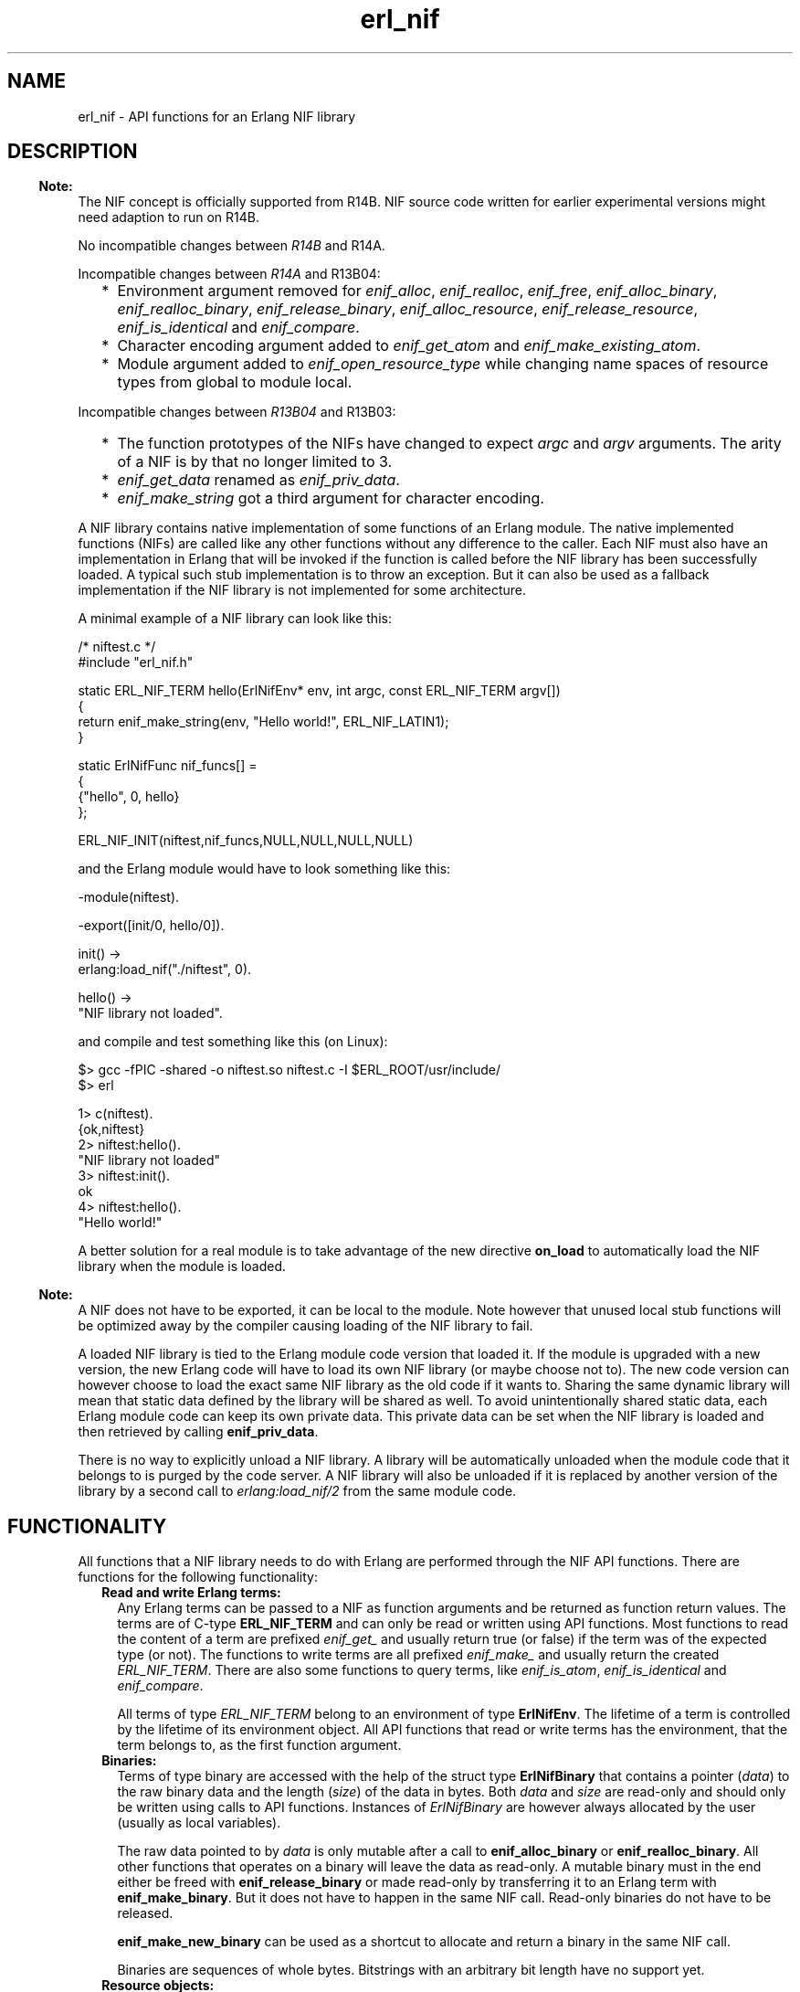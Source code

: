 .TH erl_nif 3 "erts 5.8.5" "Ericsson AB" "C Library Functions"
.SH NAME
erl_nif \- API functions for an Erlang NIF library
.SH DESCRIPTION
.LP

.RS -4
.B
Note:
.RE
The NIF concept is officially supported from R14B\&. NIF source code written for earlier experimental versions might need adaption to run on R14B\&.
.LP
No incompatible changes between \fIR14B\fR\& and R14A\&.
.LP
Incompatible changes between \fIR14A\fR\& and R13B04:
.RS 2
.TP 2
*
Environment argument removed for \fIenif_alloc\fR\&, \fIenif_realloc\fR\&, \fIenif_free\fR\&, \fIenif_alloc_binary\fR\&, \fIenif_realloc_binary\fR\&, \fIenif_release_binary\fR\&, \fIenif_alloc_resource\fR\&, \fIenif_release_resource\fR\&, \fIenif_is_identical\fR\& and \fIenif_compare\fR\&\&.
.LP
.TP 2
*
Character encoding argument added to \fIenif_get_atom\fR\& and \fIenif_make_existing_atom\fR\&\&.
.LP
.TP 2
*
Module argument added to \fIenif_open_resource_type\fR\& while changing name spaces of resource types from global to module local\&.
.LP
.RE

.LP
Incompatible changes between \fIR13B04\fR\& and R13B03:
.RS 2
.TP 2
*
The function prototypes of the NIFs have changed to expect \fIargc\fR\& and \fIargv\fR\& arguments\&. The arity of a NIF is by that no longer limited to 3\&.
.LP
.TP 2
*
\fIenif_get_data\fR\& renamed as \fIenif_priv_data\fR\&\&.
.LP
.TP 2
*
\fIenif_make_string\fR\& got a third argument for character encoding\&.
.LP
.RE


.LP
A NIF library contains native implementation of some functions of an Erlang module\&. The native implemented functions (NIFs) are called like any other functions without any difference to the caller\&. Each NIF must also have an implementation in Erlang that will be invoked if the function is called before the NIF library has been successfully loaded\&. A typical such stub implementation is to throw an exception\&. But it can also be used as a fallback implementation if the NIF library is not implemented for some architecture\&.
.LP
A minimal example of a NIF library can look like this:
.LP

.LP
.nf

/* niftest.c */
#include "erl_nif.h"

static ERL_NIF_TERM hello(ErlNifEnv* env, int argc, const ERL_NIF_TERM argv[])
{
    return enif_make_string(env, "Hello world!", ERL_NIF_LATIN1);
}

static ErlNifFunc nif_funcs[] =
{
    {"hello", 0, hello}
};

ERL_NIF_INIT(niftest,nif_funcs,NULL,NULL,NULL,NULL)

.fi
.LP
and the Erlang module would have to look something like this:
.LP

.LP
.nf

-module(niftest).

-export([init/0, hello/0]).

init() ->
      erlang:load_nif("./niftest", 0).

hello() ->
      "NIF library not loaded".

.fi
.LP
and compile and test something like this (on Linux):
.LP

.LP
.nf

$> gcc -fPIC -shared -o niftest.so niftest.c -I $ERL_ROOT/usr/include/
$> erl

1> c(niftest).
{ok,niftest}
2> niftest:hello().
"NIF library not loaded"
3> niftest:init().
ok
4> niftest:hello().
"Hello world!"

.fi
.LP
A better solution for a real module is to take advantage of the new directive \fBon_load\fR\& to automatically load the NIF library when the module is loaded\&.
.LP

.RS -4
.B
Note:
.RE
A NIF does not have to be exported, it can be local to the module\&. Note however that unused local stub functions will be optimized away by the compiler causing loading of the NIF library to fail\&.

.LP
A loaded NIF library is tied to the Erlang module code version that loaded it\&. If the module is upgraded with a new version, the new Erlang code will have to load its own NIF library (or maybe choose not to)\&. The new code version can however choose to load the exact same NIF library as the old code if it wants to\&. Sharing the same dynamic library will mean that static data defined by the library will be shared as well\&. To avoid unintentionally shared static data, each Erlang module code can keep its own private data\&. This private data can be set when the NIF library is loaded and then retrieved by calling \fBenif_priv_data\fR\&\&.
.LP
There is no way to explicitly unload a NIF library\&. A library will be automatically unloaded when the module code that it belongs to is purged by the code server\&. A NIF library will also be unloaded if it is replaced by another version of the library by a second call to \fIerlang:load_nif/2\fR\& from the same module code\&.
.SH "FUNCTIONALITY"

.LP
All functions that a NIF library needs to do with Erlang are performed through the NIF API functions\&. There are functions for the following functionality:
.RS 2
.TP 2
.B
Read and write Erlang terms:
Any Erlang terms can be passed to a NIF as function arguments and be returned as function return values\&. The terms are of C-type \fBERL_NIF_TERM\fR\& and can only be read or written using API functions\&. Most functions to read the content of a term are prefixed \fIenif_get_\fR\& and usually return true (or false) if the term was of the expected type (or not)\&. The functions to write terms are all prefixed \fIenif_make_\fR\& and usually return the created \fIERL_NIF_TERM\fR\&\&. There are also some functions to query terms, like \fIenif_is_atom\fR\&, \fIenif_is_identical\fR\& and \fIenif_compare\fR\&\&.
.RS 2
.LP
All terms of type \fIERL_NIF_TERM\fR\& belong to an environment of type \fBErlNifEnv\fR\&\&. The lifetime of a term is controlled by the lifetime of its environment object\&. All API functions that read or write terms has the environment, that the term belongs to, as the first function argument\&.
.RE
.TP 2
.B
Binaries:
Terms of type binary are accessed with the help of the struct type \fBErlNifBinary\fR\& that contains a pointer (\fIdata\fR\&) to the raw binary data and the length (\fIsize\fR\&) of the data in bytes\&. Both \fIdata\fR\& and \fIsize\fR\& are read-only and should only be written using calls to API functions\&. Instances of \fIErlNifBinary\fR\& are however always allocated by the user (usually as local variables)\&.
.RS 2
.LP
The raw data pointed to by \fIdata\fR\& is only mutable after a call to \fBenif_alloc_binary\fR\& or \fBenif_realloc_binary\fR\&\&. All other functions that operates on a binary will leave the data as read-only\&. A mutable binary must in the end either be freed with \fBenif_release_binary\fR\& or made read-only by transferring it to an Erlang term with \fBenif_make_binary\fR\&\&. But it does not have to happen in the same NIF call\&. Read-only binaries do not have to be released\&.
.RE
.RS 2
.LP
\fBenif_make_new_binary\fR\& can be used as a shortcut to allocate and return a binary in the same NIF call\&.
.RE
.RS 2
.LP
Binaries are sequences of whole bytes\&. Bitstrings with an arbitrary bit length have no support yet\&.
.RE
.TP 2
.B
Resource objects:
The use of resource objects is a way to return pointers to native data structures from a NIF in a safe way\&. A resource object is just a block of memory allocated with \fBenif_alloc_resource\fR\&\&. A handle ("safe pointer") to this memory block can then be returned to Erlang by the use of \fBenif_make_resource\fR\&\&. The term returned by \fIenif_make_resource\fR\& is totally opaque in nature\&. It can be stored and passed between processes on the same node, but the only real end usage is to pass it back as an argument to a NIF\&. The NIF can then call \fBenif_get_resource\fR\& and get back a pointer to the memory block that is guaranteed to still be valid\&. A resource object will not be deallocated until the last handle term has been garbage collected by the VM and the resource has been released with \fBenif_release_resource\fR\& (not necessarily in that order)\&.
.RS 2
.LP
All resource objects are created as instances of some \fIresource type\fR\&\&. This makes resources from different modules to be distinguishable\&. A resource type is created by calling \fBenif_open_resource_type\fR\& when a library is loaded\&. Objects of that resource type can then later be allocated and \fIenif_get_resource\fR\& verifies that the resource is of the expected type\&. A resource type can have a user supplied destructor function that is automatically called when resources of that type are released (by either the garbage collector or \fIenif_release_resource\fR\&)\&. Resource types are uniquely identified by a supplied name string and the name of the implementing module\&.
.RE
.RS 2
.LP
Here is a template example of how to create and return a resource object\&.
.RE
.RS 2
.LP

.RE
.LP
.nf

    ERL_NIF_TERM term;
    MyStruct* obj = enif_alloc_resource(my_resource_type, sizeof(MyStruct));

    /* initialize struct ... */

    term = enif_make_resource(env, obj);

    if (keep_a_reference_of_our_own) {
        /* store 'obj' in static variable, private data or other resource object */
    }
    else {
        enif_release_resource(obj);
        /* resource now only owned by "Erlang" */
    }
    return term;
    
.fi
.RS 2
.LP
Note that once \fIenif_make_resource\fR\& creates the term to return to Erlang, the code can choose to either keep its own native pointer to the allocated struct and release it later, or release it immediately and rely solely on the garbage collector to eventually deallocate the resource object when it collects the term\&.
.RE
.RS 2
.LP
Another usage of resource objects is to create binary terms with user defined memory management\&. \fBenif_make_resource_binary\fR\& will create a binary term that is connected to a resource object\&. The destructor of the resource will be called when the binary is garbage collected, at which time the binary data can be released\&. An example of this can be a binary term consisting of data from a \fImmap\fR\&\&'ed file\&. The destructor can then do \fImunmap\fR\& to release the memory region\&.
.RE
.RS 2
.LP
Resource types support upgrade in runtime by allowing a loaded NIF library to takeover an already existing resource type and thereby "inherit" all existing objects of that type\&. The destructor of the new library will thereafter be called for the inherited objects and the library with the old destructor function can be safely unloaded\&. Existing resource objects, of a module that is upgraded, must either be deleted or taken over by the new NIF library\&. The unloading of a library will be postponed as long as there exist resource objects with a destructor function in the library\&.
.RE
.TP 2
.B
Threads and concurrency:
A NIF is thread-safe without any explicit synchronization as long as it acts as a pure function and only reads the supplied arguments\&. As soon as you write towards a shared state either through static variables or \fBenif_priv_data\fR\& you need to supply your own explicit synchronization\&. This includes terms in process independent environments that are shared between threads\&. Resource objects will also require synchronization if you treat them as mutable\&.
.RS 2
.LP
The library initialization callbacks \fIload\fR\&, \fIreload\fR\& and \fIupgrade\fR\& are all thread-safe even for shared state data\&.
.RE
.RS 2
.LP
Avoid doing lengthy work in NIF calls as that may degrade the responsiveness of the VM\&. NIFs are called directly by the same scheduler thread that executed the calling Erlang code\&. The calling scheduler will thus be blocked from doing any other work until the NIF returns\&.
.RE
.RE
.SH "INITIALIZATION"

.RS 2
.TP 2
.B
ERL_NIF_INIT(MODULE, ErlNifFunc funcs[], load, reload, upgrade, unload):
This is the magic macro to initialize a NIF library\&. It should be evaluated in global file scope\&.
.RS 2
.LP
\fIMODULE\fR\& is the name of the Erlang module as an identifier without string quotations\&. It will be stringified by the macro\&.
.RE
.RS 2
.LP
\fIfuncs\fR\& is a static array of function descriptors for all the implemented NIFs in this library\&.
.RE
.RS 2
.LP
\fIload\fR\&, \fIreload\fR\&, \fIupgrade\fR\& and \fIunload\fR\& are pointers to functions\&. One of \fIload\fR\&, \fIreload\fR\& or \fIupgrade\fR\& will be called to initialize the library\&. \fIunload\fR\& is called to release the library\&. They are all described individually below\&.
.RE
.TP 2
.B
int (*load)(ErlNifEnv* env, void** priv_data, ERL_NIF_TERM load_info):
\fIload\fR\& is called when the NIF library is loaded and there is no previously loaded library for this module\&.
.RS 2
.LP
\fI*priv_data\fR\& can be set to point to some private data that the library needs in order to keep a state between NIF calls\&. \fIenif_priv_data\fR\& will return this pointer\&. \fI*priv_data\fR\& will be initialized to NULL when \fIload\fR\& is called\&.
.RE
.RS 2
.LP
\fIload_info\fR\& is the second argument to \fBerlang:load_nif/2\fR\&\&.
.RE
.RS 2
.LP
The library will fail to load if \fIload\fR\& returns anything other than 0\&. \fIload\fR\& can be NULL in case no initialization is needed\&.
.RE
.TP 2
.B
int (*reload)(ErlNifEnv* env, void** priv_data, ERL_NIF_TERM load_info):
\fIreload\fR\& is called when the NIF library is loaded and there is already a previously loaded library for this module code\&.
.RS 2
.LP
Works the same as \fIload\fR\&\&. The only difference is that \fI*priv_data\fR\& already contains the value set by the previous call to \fIload\fR\& or \fIreload\fR\&\&.
.RE
.RS 2
.LP
The library will fail to load if \fIreload\fR\& returns anything other than 0 or if \fIreload\fR\& is NULL\&.
.RE
.TP 2
.B
int (*upgrade)(ErlNifEnv* env, void** priv_data, void** old_priv_data, ERL_NIF_TERM load_info):
\fIupgrade\fR\& is called when the NIF library is loaded and there is no previously loaded library for this module code, BUT there is old code of this module with a loaded NIF library\&.
.RS 2
.LP
Works the same as \fIload\fR\&\&. The only difference is that \fI*old_priv_data\fR\& already contains the value set by the last call to \fIload\fR\& or \fIreload\fR\& for the old module code\&. \fI*priv_data\fR\& will be initialized to NULL when \fIupgrade\fR\& is called\&. It is allowed to write to both *priv_data and *old_priv_data\&.
.RE
.RS 2
.LP
The library will fail to load if \fIupgrade\fR\& returns anything other than 0 or if \fIupgrade\fR\& is NULL\&.
.RE
.TP 2
.B
void (*unload)(ErlNifEnv* env, void* priv_data):
\fIunload\fR\& is called when the module code that the NIF library belongs to is purged as old\&. New code of the same module may or may not exist\&. Note that \fIunload\fR\& is not called for a replaced library as a consequence of \fIreload\fR\&\&.
.RE
.SH "DATA TYPES"

.RS 2
.TP 2
.B
ERL_NIF_TERM:
Variables of type \fIERL_NIF_TERM\fR\& can refer to any Erlang term\&. This is an opaque type and values of it can only by used either as arguments to API functions or as return values from NIFs\&. All \fIERL_NIF_TERM\fR\&\&'s belong to an environment (\fBErlNifEnv\fR\&)\&. A term can not be destructed individually, it is valid until its environment is destructed\&.
.TP 2
.B
ErlNifEnv:
\fIErlNifEnv\fR\& represents an environment that can host Erlang terms\&. All terms in an environment are valid as long as the environment is valid\&. \fIErlNifEnv\fR\& is an opaque type and pointers to it can only be passed on to API functions\&. There are two types of environments; process bound and process independent\&.
.RS 2
.LP
A \fIprocess bound environment\fR\& is passed as the first argument to all NIFs\&. All function arguments passed to a NIF will belong to that environment\&. The return value from a NIF must also be a term belonging to the same environment\&. In addition a process bound environment contains transient information about the calling Erlang process\&. The environment is only valid in the thread where it was supplied as argument until the NIF returns\&. It is thus useless and dangerous to store pointers to process bound environments between NIF calls\&.
.RE
.RS 2
.LP
A \fIprocess independent environment\fR\& is created by calling \fBenif_alloc_env\fR\&\&. It can be used to store terms between NIF calls and to send terms with \fBenif_send\fR\&\&. A process independent environment with all its terms is valid until you explicitly invalidates it with \fBenif_free_env\fR\& or \fIenif_send\fR\&\&.
.RE
.RS 2
.LP
All elements of a list/tuple must belong to the same environment as the list/tuple itself\&. Terms can be copied between environments with \fBenif_make_copy\fR\&\&.
.RE
.TP 2
.B
ErlNifFunc:

.LP
.nf

typedef struct {
    const char* \fIname\fR\&;
    unsigned \fIarity\fR\&;
    ERL_NIF_TERM (*\fIfptr\fR\&)(ErlNifEnv* env, int argc, const ERL_NIF_TERM argv[]);
} ErlNifFunc;

.fi
.RS 2
.LP
Describes a NIF by its name, arity and implementation\&. \fIfptr\fR\& is a pointer to the function that implements the NIF\&. The argument \fIargv\fR\& of a NIF will contain the function arguments passed to the NIF and \fIargc\fR\& is the length of the array, i\&.e\&. the function arity\&. \fIargv[N-1]\fR\& will thus denote the Nth argument to the NIF\&. Note that the \fIargc\fR\& argument allows for the same C function to implement several Erlang functions with different arity (but same name probably)\&.
.RE
.TP 2
.B
ErlNifBinary:

.LP
.nf

typedef struct {
    unsigned \fIsize\fR\&;
    unsigned char* \fIdata\fR\&;
} ErlNifBinary;

.fi
.RS 2
.LP
\fIErlNifBinary\fR\& contains transient information about an inspected binary term\&. \fIdata\fR\& is a pointer to a buffer of \fIsize\fR\& bytes with the raw content of the binary\&.
.RE
.RS 2
.LP
Note that \fIErlNifBinary\fR\& is a semi-opaque type and you are only allowed to read fields \fIsize\fR\& and \fIdata\fR\&\&.
.RE
.TP 2
.B
ErlNifPid:
\fIErlNifPid\fR\& is a process identifier (pid)\&. In contrast to pid terms (instances of \fIERL_NIF_TERM\fR\&), \fIErlNifPid\fR\&\&'s are self contained and not bound to any \fBenvironment\fR\&\&. \fIErlNifPid\fR\& is an opaque type\&.
.TP 2
.B
ErlNifResourceType:
Each instance of \fIErlNifResourceType\fR\& represent a class of memory managed resource objects that can be garbage collected\&. Each resource type has a unique name and a destructor function that is called when objects of its type are released\&.
.TP 2
.B
ErlNifResourceDtor:

.LP
.nf

typedef void ErlNifResourceDtor(ErlNifEnv* env, void* obj);

.fi
.RS 2
.LP
The function prototype of a resource destructor function\&. A destructor function is not allowed to call any term-making functions\&.
.RE
.TP 2
.B
ErlNifCharEncoding:

.LP
.nf

typedef enum {
    ERL_NIF_LATIN1
}ErlNifCharEncoding;

.fi
.RS 2
.LP
The character encoding used in strings and atoms\&. The only supported encoding is currently \fIERL_NIF_LATIN1\fR\& for iso-latin-1 (8-bit ascii)\&.
.RE
.TP 2
.B
ErlNifSysInfo:
Used by \fBenif_system_info\fR\& to return information about the runtime system\&. Contains currently the exact same content as \fBErlDrvSysInfo\fR\&\&.
.TP 2
.B
ErlNifSInt64:
A native signed 64-bit integer type\&.
.TP 2
.B
ErlNifUInt64:
A native unsigned 64-bit integer type\&.
.RE
.SH EXPORTS
.LP
.B
void*enif_alloc(size_t size)
.br
.RS
.LP
Allocate memory of \fIsize\fR\& bytes\&. Return NULL if allocation failed\&.
.RE
.LP
.B
intenif_alloc_binary(size_t size, ErlNifBinary* bin)
.br
.RS
.LP
Allocate a new binary of size \fIsize\fR\& bytes\&. Initialize the structure pointed to by \fIbin\fR\& to refer to the allocated binary\&. The binary must either be released by \fBenif_release_binary\fR\& or ownership transferred to an Erlang term with \fBenif_make_binary\fR\&\&. An allocated (and owned) \fIErlNifBinary\fR\& can be kept between NIF calls\&.
.LP
Return true on success or false if allocation failed\&.
.RE
.LP
.B
ErlNifEnv*enif_alloc_env()
.br
.RS
.LP
Allocate a new process independent environment\&. The environment can be used to hold terms that is not bound to any process\&. Such terms can later be copied to a process environment with \fBenif_make_copy\fR\& or be sent to a process as a message with \fBenif_send\fR\&\&.
.LP
Return pointer to the new environment\&.
.RE
.LP
.B
void*enif_alloc_resource(ErlNifResourceType* type, unsigned size)
.br
.RS
.LP
Allocate a memory managed resource object of type \fItype\fR\& and size \fIsize\fR\& bytes\&.
.RE
.LP
.B
voidenif_clear_env(ErlNifEnv* env)
.br
.RS
.LP
Free all terms in an environment and clear it for reuse\&. The environment must have been allocated with \fBenif_alloc_env\fR\&\&.
.RE
.LP
.B
intenif_compare(ERL_NIF_TERM lhs, ERL_NIF_TERM rhs)
.br
.RS
.LP
Return an integer less than, equal to, or greater than zero if \fIlhs\fR\& is found, respectively, to be less than, equal, or greater than \fIrhs\fR\&\&. Corresponds to the Erlang operators \fI==\fR\&, \fI/=\fR\&, \fI=<\fR\&, \fI<\fR\&, \fI>=\fR\& and \fI>\fR\& (but \fInot\fR\& \fI=:=\fR\& or \fI=/=\fR\&)\&.
.RE
.LP
.B
voidenif_cond_broadcast(ErlNifCond *cnd)
.br
.RS
.LP
Same as \fBerl_drv_cond_broadcast\fR\&\&.
.RE
.LP
.B
ErlNifCond*enif_cond_create(char *name)
.br
.RS
.LP
Same as \fBerl_drv_cond_create\fR\&\&.
.RE
.LP
.B
voidenif_cond_destroy(ErlNifCond *cnd)
.br
.RS
.LP
Same as \fBerl_drv_cond_destroy\fR\&\&.
.RE
.LP
.B
voidenif_cond_signal(ErlNifCond *cnd)
.br
.RS
.LP
Same as \fBerl_drv_cond_signal\fR\&\&.
.RE
.LP
.B
voidenif_cond_wait(ErlNifCond *cnd, ErlNifMutex *mtx)
.br
.RS
.LP
Same as \fBerl_drv_cond_wait\fR\&\&.
.RE
.LP
.B
intenif_equal_tids(ErlNifTid tid1, ErlNifTid tid2)
.br
.RS
.LP
Same as \fBerl_drv_equal_tids\fR\&\&.
.RE
.LP
.B
voidenif_free(void* ptr)
.br
.RS
.LP
Free memory allocated by \fIenif_alloc\fR\&\&.
.RE
.LP
.B
voidenif_free_env(ErlNifEnv* env)
.br
.RS
.LP
Free an environment allocated with \fBenif_alloc_env\fR\&\&. All terms created in the environment will be freed as well\&.
.RE
.LP
.B
intenif_get_atom(ErlNifEnv* env, ERL_NIF_TERM term, char* buf, unsigned size, ErlNifCharEncoding encode)
.br
.RS
.LP
Write a null-terminated string, in the buffer pointed to by \fIbuf\fR\& of size \fIsize\fR\&, consisting of the string representation of the atom \fIterm\fR\& with encoding \fBencode\fR\&\&. Return the number of bytes written (including terminating null character) or 0 if \fIterm\fR\& is not an atom with maximum length of \fIsize-1\fR\&\&.
.RE
.LP
.B
intenif_get_atom_length(ErlNifEnv* env, ERL_NIF_TERM term, unsigned* len, ErlNifCharEncoding encode)
.br
.RS
.LP
Set \fI*len\fR\& to the length (number of bytes excluding terminating null character) of the atom \fIterm\fR\& with encoding \fIencode\fR\&\&. Return true on success or false if \fIterm\fR\& is not an atom\&.
.RE
.LP
.B
intenif_get_double(ErlNifEnv* env, ERL_NIF_TERM term, double* dp)
.br
.RS
.LP
Set \fI*dp\fR\& to the floating point value of \fIterm\fR\&\&. Return true on success or false if \fIterm\fR\& is not a float\&.
.RE
.LP
.B
intenif_get_int(ErlNifEnv* env, ERL_NIF_TERM term, int* ip)
.br
.RS
.LP
Set \fI*ip\fR\& to the integer value of \fIterm\fR\&\&. Return true on success or false if \fIterm\fR\& is not an integer or is outside the bounds of type \fIint\fR\&\&.
.RE
.LP
.B
intenif_get_int64(ErlNifEnv* env, ERL_NIF_TERM term, ErlNifSInt64* ip)
.br
.RS
.LP
Set \fI*ip\fR\& to the integer value of \fIterm\fR\&\&. Return true on success or false if \fIterm\fR\& is not an integer or is outside the bounds of a signed 64-bit integer\&.
.RE
.LP
.B
intenif_get_local_pid(ErlNifEnv* env, ERL_NIF_TERM term, ErlNifPid* pid)
.br
.RS
.LP
If \fIterm\fR\& is the pid of a node local process, initialize the pid variable \fI*pid\fR\& from it and return true\&. Otherwise return false\&. No check if the process is alive is done\&.
.RE
.LP
.B
intenif_get_list_cell(ErlNifEnv* env, ERL_NIF_TERM list, ERL_NIF_TERM* head, ERL_NIF_TERM* tail)
.br
.RS
.LP
Set \fI*head\fR\& and \fI*tail\fR\& from \fIlist\fR\& and return true, or return false if \fIlist\fR\& is not a non-empty list\&.
.RE
.LP
.B
intenif_get_list_length(ErlNifEnv* env, ERL_NIF_TERM term, unsigned* len)
.br
.RS
.LP
Set \fI*len\fR\& to the length of list \fIterm\fR\& and return true, or return false if \fIterm\fR\& is not a list\&.
.RE
.LP
.B
intenif_get_long(ErlNifEnv* env, ERL_NIF_TERM term, long int* ip)
.br
.RS
.LP
Set \fI*ip\fR\& to the long integer value of \fIterm\fR\& and return true, or return false if \fIterm\fR\& is not an integer or is outside the bounds of type \fIlong int\fR\&\&.
.RE
.LP
.B
intenif_get_resource(ErlNifEnv* env, ERL_NIF_TERM term, ErlNifResourceType* type, void** objp)
.br
.RS
.LP
Set \fI*objp\fR\& to point to the resource object referred to by \fIterm\fR\&\&.
.LP
Return true on success or false if \fIterm\fR\& is not a handle to a resource object of type \fItype\fR\&\&.
.RE
.LP
.B
intenif_get_string(ErlNifEnv* env, ERL_NIF_TERM list, char* buf, unsigned size, ErlNifCharEncoding encode)
.br
.RS
.LP
Write a null-terminated string, in the buffer pointed to by \fIbuf\fR\& with size \fIsize\fR\&, consisting of the characters in the string \fIlist\fR\&\&. The characters are written using encoding \fBencode\fR\&\&. Return the number of bytes written (including terminating null character), or \fI-size\fR\& if the string was truncated due to buffer space, or 0 if \fIlist\fR\& is not a string that can be encoded with \fIencode\fR\& or if \fIsize\fR\& was less than 1\&. The written string is always null-terminated unless buffer \fIsize\fR\& is less than 1\&.
.RE
.LP
.B
intenif_get_tuple(ErlNifEnv* env, ERL_NIF_TERM term, int* arity, const ERL_NIF_TERM** array)
.br
.RS
.LP
If \fIterm\fR\& is a tuple, set \fI*array\fR\& to point to an array containing the elements of the tuple and set \fI*arity\fR\& to the number of elements\&. Note that the array is read-only and \fI(*array)[N-1]\fR\& will be the Nth element of the tuple\&. \fI*array\fR\& is undefined if the arity of the tuple is zero\&.
.LP
Return true on success or false if \fIterm\fR\& is not a tuple\&.
.RE
.LP
.B
intenif_get_uint(ErlNifEnv* env, ERL_NIF_TERM term, unsigned int* ip)
.br
.RS
.LP
Set \fI*ip\fR\& to the unsigned integer value of \fIterm\fR\& and return true, or return false if \fIterm\fR\& is not an unsigned integer or is outside the bounds of type \fIunsigned int\fR\&\&.
.RE
.LP
.B
intenif_get_uint64(ErlNifEnv* env, ERL_NIF_TERM term, ErlNifUInt64* ip)
.br
.RS
.LP
Set \fI*ip\fR\& to the unsigned integer value of \fIterm\fR\& and return true, or return false if \fIterm\fR\& is not an unsigned integer or is outside the bounds of an unsigned 64-bit integer\&.
.RE
.LP
.B
intenif_get_ulong(ErlNifEnv* env, ERL_NIF_TERM term, unsigned long* ip)
.br
.RS
.LP
Set \fI*ip\fR\& to the unsigned long integer value of \fIterm\fR\& and return true, or return false if \fIterm\fR\& is not an unsigned integer or is outside the bounds of type \fIunsigned long\fR\&\&.
.RE
.LP
.B
intenif_inspect_binary(ErlNifEnv* env, ERL_NIF_TERM bin_term, ErlNifBinary* bin)
.br
.RS
.LP
Initialize the structure pointed to by \fIbin\fR\& with information about the binary term \fIbin_term\fR\&\&. Return true on success or false if \fIbin_term\fR\& is not a binary\&.
.RE
.LP
.B
intenif_inspect_iolist_as_binary(ErlNifEnv* env, ERL_NIF_TERM term, ErlNifBinary* bin) 
.br
.RS
.LP
Initialize the structure pointed to by \fIbin\fR\& with one continuous buffer with the same byte content as \fIiolist\fR\&\&. As with inspect_binary, the data pointed to by \fIbin\fR\& is transient and does not need to be released\&. Return true on success or false if \fIiolist\fR\& is not an iolist\&.
.RE
.LP
.B
intenif_is_atom(ErlNifEnv* env, ERL_NIF_TERM term)
.br
.RS
.LP
Return true if \fIterm\fR\& is an atom\&.
.RE
.LP
.B
intenif_is_binary(ErlNifEnv* env, ERL_NIF_TERM term)
.br
.RS
.LP
Return true if \fIterm\fR\& is a binary
.RE
.LP
.B
intenif_is_empty_list(ErlNifEnv* env, ERL_NIF_TERM term)
.br
.RS
.LP
Return true if \fIterm\fR\& is an empty list\&.
.RE
.LP
.B
intenif_is_exception(ErlNifEnv* env, ERL_NIF_TERM term)
.br
.RS
.LP
Return true if \fIterm\fR\& is an exception\&.
.RE
.LP
.B
intenif_is_fun(ErlNifEnv* env, ERL_NIF_TERM term)
.br
.RS
.LP
Return true if \fIterm\fR\& is a fun\&.
.RE
.LP
.B
intenif_is_identical(ERL_NIF_TERM lhs, ERL_NIF_TERM rhs)
.br
.RS
.LP
Return true if the two terms are identical\&. Corresponds to the Erlang operators \fI=:=\fR\& and \fI=/=\fR\&\&.
.RE
.LP
.B
intenif_is_pid(ErlNifEnv* env, ERL_NIF_TERM term)
.br
.RS
.LP
Return true if \fIterm\fR\& is a pid\&.
.RE
.LP
.B
intenif_is_port(ErlNifEnv* env, ERL_NIF_TERM term)
.br
.RS
.LP
Return true if \fIterm\fR\& is a port\&.
.RE
.LP
.B
intenif_is_ref(ErlNifEnv* env, ERL_NIF_TERM term)
.br
.RS
.LP
Return true if \fIterm\fR\& is a reference\&.
.RE
.LP
.B
intenif_is_tuple(ErlNifEnv* env, ERL_NIF_TERM term)
.br
.RS
.LP
Return true if \fIterm\fR\& is a tuple\&.
.RE
.LP
.B
intenif_is_list(ErlNifEnv* env, ERL_NIF_TERM term)
.br
.RS
.LP
Return true if \fIterm\fR\& is a list\&.
.RE
.LP
.B
intenif_keep_resource(void* obj)
.br
.RS
.LP
Add a reference to resource object \fIobj\fR\& obtained from \fBenif_alloc_resource\fR\&\&. Each call to \fIenif_keep_resource\fR\& for an object must be balanced by a call to \fBenif_release_resource\fR\& before the object will be destructed\&.
.RE
.LP
.B
ERL_NIF_TERMenif_make_atom(ErlNifEnv* env, const char* name)
.br
.RS
.LP
Create an atom term from the null-terminated C-string \fIname\fR\& with iso-latin-1 encoding\&.
.RE
.LP
.B
ERL_NIF_TERMenif_make_atom_len(ErlNifEnv* env, const char* name, size_t len)
.br
.RS
.LP
Create an atom term from the string \fIname\fR\& with length \fIlen\fR\&\&. Null-characters are treated as any other characters\&.
.RE
.LP
.B
ERL_NIF_TERMenif_make_badarg(ErlNifEnv* env)
.br
.RS
.LP
Make a badarg exception to be returned from a NIF, and set an associated exception reason in \fIenv\fR\&\&. If \fIenif_make_badarg\fR\& is called, the term it returns \fImust\fR\& be returned from the function that called it\&. No other return value is allowed\&. Also, the term returned from \fIenif_make_badarg\fR\& may be passed only to \fBenif_is_exception\fR\& and not to any other NIF API function\&.
.RE
.LP
.B
ERL_NIF_TERMenif_make_binary(ErlNifEnv* env, ErlNifBinary* bin)
.br
.RS
.LP
Make a binary term from \fIbin\fR\&\&. Any ownership of the binary data will be transferred to the created term and \fIbin\fR\& should be considered read-only for the rest of the NIF call and then as released\&.
.RE
.LP
.B
ERL_NIF_TERMenif_make_copy(ErlNifEnv* dst_env, ERL_NIF_TERM src_term)
.br
.RS
.LP
Make a copy of term \fIsrc_term\fR\&\&. The copy will be created in environment \fIdst_env\fR\&\&. The source term may be located in any environment\&.
.RE
.LP
.B
ERL_NIF_TERMenif_make_double(ErlNifEnv* env, double d)
.br
.RS
.LP
Create a floating-point term from a \fIdouble\fR\&\&.
.RE
.LP
.B
intenif_make_existing_atom(ErlNifEnv* env, const char* name, ERL_NIF_TERM* atom, ErlNifCharEncoding encode)
.br
.RS
.LP
Try to create the term of an already existing atom from the null-terminated C-string \fIname\fR\& with encoding \fBencode\fR\&\&. If the atom already exists store the term in \fI*atom\fR\& and return true, otherwise return false\&.
.RE
.LP
.B
intenif_make_existing_atom_len(ErlNifEnv* env, const char* name, size_t len, ERL_NIF_TERM* atom, ErlNifCharEncoding encoding)
.br
.RS
.LP
Try to create the term of an already existing atom from the string \fIname\fR\& with length \fIlen\fR\& and encoding \fBencode\fR\&\&. Null-characters are treated as any other characters\&. If the atom already exists store the term in \fI*atom\fR\& and return true, otherwise return false\&.
.RE
.LP
.B
ERL_NIF_TERMenif_make_int(ErlNifEnv* env, int i)
.br
.RS
.LP
Create an integer term\&.
.RE
.LP
.B
ERL_NIF_TERMenif_make_int64(ErlNifEnv* env, ErlNifSInt64 i)
.br
.RS
.LP
Create an integer term from a signed 64-bit integer\&.
.RE
.LP
.B
ERL_NIF_TERMenif_make_list(ErlNifEnv* env, unsigned cnt, \&.\&.\&.)
.br
.RS
.LP
Create an ordinary list term of length \fIcnt\fR\&\&. Expects \fIcnt\fR\& number of arguments (after \fIcnt\fR\&) of type ERL_NIF_TERM as the elements of the list\&. An empty list is returned if \fIcnt\fR\& is 0\&.
.RE
.LP
.B
ERL_NIF_TERMenif_make_list1(ErlNifEnv* env, ERL_NIF_TERM e1)
.br
.B
ERL_NIF_TERMenif_make_list2(ErlNifEnv* env, ERL_NIF_TERM e1, ERL_NIF_TERM e2)
.br
.B
ERL_NIF_TERMenif_make_list3(ErlNifEnv* env, ERL_NIF_TERM e1, ERL_NIF_TERM e2, ERL_NIF_TERM e3)
.br
.B
ERL_NIF_TERMenif_make_list4(ErlNifEnv* env, ERL_NIF_TERM e1, \&.\&.\&., ERL_NIF_TERM e4)
.br
.B
ERL_NIF_TERMenif_make_list5(ErlNifEnv* env, ERL_NIF_TERM e1, \&.\&.\&., ERL_NIF_TERM e5)
.br
.B
ERL_NIF_TERMenif_make_list6(ErlNifEnv* env, ERL_NIF_TERM e1, \&.\&.\&., ERL_NIF_TERM e6)
.br
.B
ERL_NIF_TERMenif_make_list7(ErlNifEnv* env, ERL_NIF_TERM e1, \&.\&.\&., ERL_NIF_TERM e7)
.br
.B
ERL_NIF_TERMenif_make_list8(ErlNifEnv* env, ERL_NIF_TERM e1, \&.\&.\&., ERL_NIF_TERM e8)
.br
.B
ERL_NIF_TERMenif_make_list9(ErlNifEnv* env, ERL_NIF_TERM e1, \&.\&.\&., ERL_NIF_TERM e9)
.br
.RS
.LP
Create an ordinary list term with length indicated by the function name\&. Prefer these functions (macros) over the variadic \fIenif_make_list\fR\& to get a compile time error if the number of arguments does not match\&.
.RE
.LP
.B
ERL_NIF_TERMenif_make_list_cell(ErlNifEnv* env, ERL_NIF_TERM head, ERL_NIF_TERM tail)
.br
.RS
.LP
Create a list cell \fI[head | tail]\fR\&\&.
.RE
.LP
.B
ERL_NIF_TERMenif_make_list_from_array(ErlNifEnv* env, const ERL_NIF_TERM arr[], unsigned cnt)
.br
.RS
.LP
Create an ordinary list containing the elements of array \fIarr\fR\& of length \fIcnt\fR\&\&. An empty list is returned if \fIcnt\fR\& is 0\&.
.RE
.LP
.B
ERL_NIF_TERMenif_make_long(ErlNifEnv* env, long int i)
.br
.RS
.LP
Create an integer term from a \fIlong int\fR\&\&.
.RE
.LP
.B
unsigned char*enif_make_new_binary(ErlNifEnv* env, size_t size, ERL_NIF_TERM* termp)
.br
.RS
.LP
Allocate a binary of size \fIsize\fR\& bytes and create an owning term\&. The binary data is mutable until the calling NIF returns\&. This is a quick way to create a new binary without having to use \fBErlNifBinary\fR\&\&. The drawbacks are that the binary can not be kept between NIF calls and it can not be reallocated\&.
.LP
Return a pointer to the raw binary data and set \fI*termp\fR\& to the binary term\&.
.RE
.LP
.B
ERL_NIF_TERMenif_make_pid(ErlNifEnv* env, const ErlNifPid* pid)
.br
.RS
.LP
Make a pid term from \fI*pid\fR\&\&.
.RE
.LP
.B
ERL_NIF_TERMenif_make_ref(ErlNifEnv* env)
.br
.RS
.LP
Create a reference like \fBerlang:make_ref/0\fR\&\&.
.RE
.LP
.B
ERL_NIF_TERMenif_make_resource(ErlNifEnv* env, void* obj)
.br
.RS
.LP
Create an opaque handle to a memory managed resource object obtained by \fBenif_alloc_resource\fR\&\&. No ownership transfer is done, as the resource object still needs to be released by \fBenif_release_resource\fR\&, but note that the call to \fIenif_release_resource\fR\& can occur immediately after obtaining the term from \fIenif_make_resource\fR\&, in which case the resource object will be deallocated when the term is garbage collected\&. See the \fBexample of creating and returning a resource object\fR\& for more details\&.
.LP
Note that the only defined behaviour of using a resource term in an Erlang program is to store it and send it between processes on the same node\&. Other operations such as matching or \fIterm_to_binary\fR\& will have unpredictable (but harmless) results\&.
.RE
.LP
.B
ERL_NIF_TERMenif_make_resource_binary(ErlNifEnv* env, void* obj, const void* data, size_t size)
.br
.RS
.LP
Create a binary term that is memory managed by a resource object \fIobj\fR\& obtained by \fBenif_alloc_resource\fR\&\&. The returned binary term will consist of \fIsize\fR\& bytes pointed to by \fIdata\fR\&\&. This raw binary data must be kept readable and unchanged until the destructor of the resource is called\&. The binary data may be stored external to the resource object in which case it is the responsibility of the destructor to release the data\&.
.LP
Several binary terms may be managed by the same resource object\&. The destructor will not be called until the last binary is garbage collected\&. This can be useful as a way to return different parts of a larger binary buffer\&.
.LP
As with \fBenif_make_resource\fR\&, no ownership transfer is done\&. The resource still needs to be released with \fBenif_release_resource\fR\&\&.
.RE
.LP
.B
ERL_NIF_TERMenif_make_string(ErlNifEnv* env, const char* string, ErlNifCharEncoding encoding)
.br
.RS
.LP
Create a list containing the characters of the null-terminated string \fIstring\fR\& with encoding \fBencoding\fR\&\&.
.RE
.LP
.B
ERL_NIF_TERMenif_make_string_len(ErlNifEnv* env, const char* string, size_t len, ErlNifCharEncoding encoding)
.br
.RS
.LP
Create a list containing the characters of the string \fIstring\fR\& with length \fIlen\fR\& and encoding \fBencoding\fR\&\&. Null-characters are treated as any other characters\&.
.RE
.LP
.B
ERL_NIF_TERMenif_make_sub_binary(ErlNifEnv* env, ERL_NIF_TERM bin_term, size_t pos, size_t size)
.br
.RS
.LP
Make a subbinary of binary \fIbin_term\fR\&, starting at zero-based position \fIpos\fR\& with a length of \fIsize\fR\& bytes\&. \fIbin_term\fR\& must be a binary or bitstring and \fIpos+size\fR\& must be less or equal to the number of whole bytes in \fIbin_term\fR\&\&.
.RE
.LP
.B
ERL_NIF_TERMenif_make_tuple(ErlNifEnv* env, unsigned cnt, \&.\&.\&.)
.br
.RS
.LP
Create a tuple term of arity \fIcnt\fR\&\&. Expects \fIcnt\fR\& number of arguments (after \fIcnt\fR\&) of type ERL_NIF_TERM as the elements of the tuple\&.
.RE
.LP
.B
ERL_NIF_TERMenif_make_tuple1(ErlNifEnv* env, ERL_NIF_TERM e1)
.br
.B
ERL_NIF_TERMenif_make_tuple2(ErlNifEnv* env, ERL_NIF_TERM e1, ERL_NIF_TERM e2)
.br
.B
ERL_NIF_TERMenif_make_tuple3(ErlNifEnv* env, ERL_NIF_TERM e1, ERL_NIF_TERM e2, ERL_NIF_TERM e3)
.br
.B
ERL_NIF_TERMenif_make_tuple4(ErlNifEnv* env, ERL_NIF_TERM e1, \&.\&.\&., ERL_NIF_TERM e4)
.br
.B
ERL_NIF_TERMenif_make_tuple5(ErlNifEnv* env, ERL_NIF_TERM e1, \&.\&.\&., ERL_NIF_TERM e5)
.br
.B
ERL_NIF_TERMenif_make_tuple6(ErlNifEnv* env, ERL_NIF_TERM e1, \&.\&.\&., ERL_NIF_TERM e6)
.br
.B
ERL_NIF_TERMenif_make_tuple7(ErlNifEnv* env, ERL_NIF_TERM e1, \&.\&.\&., ERL_NIF_TERM e7)
.br
.B
ERL_NIF_TERMenif_make_tuple8(ErlNifEnv* env, ERL_NIF_TERM e1, \&.\&.\&., ERL_NIF_TERM e8)
.br
.B
ERL_NIF_TERMenif_make_tuple9(ErlNifEnv* env, ERL_NIF_TERM e1, \&.\&.\&., ERL_NIF_TERM e9)
.br
.RS
.LP
Create a tuple term with length indicated by the function name\&. Prefer these functions (macros) over the variadic \fIenif_make_tuple\fR\& to get a compile time error if the number of arguments does not match\&.
.RE
.LP
.B
ERL_NIF_TERMenif_make_tuple_from_array(ErlNifEnv* env, const ERL_NIF_TERM arr[], unsigned cnt)
.br
.RS
.LP
Create a tuple containing the elements of array \fIarr\fR\& of length \fIcnt\fR\&\&.
.RE
.LP
.B
ERL_NIF_TERMenif_make_uint(ErlNifEnv* env, unsigned int i)
.br
.RS
.LP
Create an integer term from an \fIunsigned int\fR\&\&.
.RE
.LP
.B
ERL_NIF_TERMenif_make_uint64(ErlNifEnv* env, ErlNifUInt64 i)
.br
.RS
.LP
Create an integer term from an unsigned 64-bit integer\&.
.RE
.LP
.B
ERL_NIF_TERMenif_make_ulong(ErlNifEnv* env, unsigned long i)
.br
.RS
.LP
Create an integer term from an \fIunsigned long int\fR\&\&.
.RE
.LP
.B
ErlNifMutex*enif_mutex_create(char *name)
.br
.RS
.LP
Same as \fBerl_drv_mutex_create\fR\&\&.
.RE
.LP
.B
voidenif_mutex_destroy(ErlNifMutex *mtx)
.br
.RS
.LP
Same as \fBerl_drv_mutex_destroy\fR\&\&.
.RE
.LP
.B
voidenif_mutex_lock(ErlNifMutex *mtx)
.br
.RS
.LP
Same as \fBerl_drv_mutex_lock\fR\&\&.
.RE
.LP
.B
intenif_mutex_trylock(ErlNifMutex *mtx)
.br
.RS
.LP
Same as \fBerl_drv_mutex_trylock\fR\&\&.
.RE
.LP
.B
voidenif_mutex_unlock(ErlNifMutex *mtx)
.br
.RS
.LP
Same as \fBerl_drv_mutex_unlock\fR\&\&.
.RE
.LP
.B
ErlNifResourceType*enif_open_resource_type(ErlNifEnv* env, const char* module_str, const char* name, ErlNifResourceDtor* dtor, ErlNifResourceFlags flags, ErlNifResourceFlags* tried)
.br
.RS
.LP
Create or takeover a resource type identified by the string \fIname\fR\& and give it the destructor function pointed to by \fBdtor\fR\&\&. Argument \fIflags\fR\& can have the following values:
.RS 2
.TP 2
.B
\fIERL_NIF_RT_CREATE\fR\&:
Create a new resource type that does not already exist\&.
.TP 2
.B
\fIERL_NIF_RT_TAKEOVER\fR\&:
Open an existing resource type and take over ownership of all its instances\&. The supplied destructor \fIdtor\fR\& will be called both for existing instances as well as new instances not yet created by the calling NIF library\&.
.RE
.LP
The two flag values can be combined with bitwise-or\&. The name of the resource type is local to the calling module\&. Argument \fImodule_str\fR\& is not (yet) used and must be NULL\&. The \fIdtor\fR\& may be \fINULL\fR\& in case no destructor is needed\&.
.LP
On success, return a pointer to the resource type and \fI*tried\fR\& will be set to either \fIERL_NIF_RT_CREATE\fR\& or \fIERL_NIF_RT_TAKEOVER\fR\& to indicate what was actually done\&. On failure, return \fINULL\fR\& and set \fI*tried\fR\& to \fIflags\fR\&\&. It is allowed to set \fItried\fR\& to \fINULL\fR\&\&.
.LP
Note that \fIenif_open_resource_type\fR\& is only allowed to be called in the three callbacks \fBload\fR\&, \fBreload\fR\& and \fBupgrade\fR\&\&.
.RE
.LP
.B
void*enif_priv_data(ErlNifEnv* env)
.br
.RS
.LP
Return the pointer to the private data that was set by \fIload\fR\&, \fIreload\fR\& or \fIupgrade\fR\&\&.
.LP
Was previously named \fIenif_get_data\fR\&\&.
.RE
.LP
.B
intenif_realloc_binary(ErlNifBinary* bin, size_t size)
.br
.RS
.LP
Change the size of a binary \fIbin\fR\&\&. The source binary may be read-only, in which case it will be left untouched and a mutable copy is allocated and assigned to \fI*bin\fR\&\&. Return true on success, false if memory allocation failed\&.
.RE
.LP
.B
voidenif_release_binary(ErlNifBinary* bin)
.br
.RS
.LP
Release a binary obtained from \fIenif_alloc_binary\fR\&\&.
.RE
.LP
.B
voidenif_release_resource(void* obj)
.br
.RS
.LP
Remove a reference to resource object \fIobj\fR\&obtained from \fBenif_alloc_resource\fR\&\&. The resource object will be destructed when the last reference is removed\&. Each call to \fIenif_release_resource\fR\& must correspond to a previous call to \fIenif_alloc_resource\fR\& or \fBenif_keep_resource\fR\&\&. References made by \fBenif_make_resource\fR\& can only be removed by the garbage collector\&.
.RE
.LP
.B
ErlNifRWLock*enif_rwlock_create(char *name)
.br
.RS
.LP
Same as \fBerl_drv_rwlock_create\fR\&\&.
.RE
.LP
.B
voidenif_rwlock_destroy(ErlNifRWLock *rwlck)
.br
.RS
.LP
Same as \fBerl_drv_rwlock_destroy\fR\&\&.
.RE
.LP
.B
voidenif_rwlock_rlock(ErlNifRWLock *rwlck)
.br
.RS
.LP
Same as \fBerl_drv_rwlock_rlock\fR\&\&.
.RE
.LP
.B
voidenif_rwlock_runlock(ErlNifRWLock *rwlck)
.br
.RS
.LP
Same as \fBerl_drv_rwlock_runlock\fR\&\&.
.RE
.LP
.B
voidenif_rwlock_rwlock(ErlNifRWLock *rwlck)
.br
.RS
.LP
Same as \fBerl_drv_rwlock_rwlock\fR\&\&.
.RE
.LP
.B
voidenif_rwlock_rwunlock(ErlNifRWLock *rwlck)
.br
.RS
.LP
Same as \fBerl_drv_rwlock_rwunlock\fR\&\&.
.RE
.LP
.B
intenif_rwlock_tryrlock(ErlNifRWLock *rwlck)
.br
.RS
.LP
Same as \fBerl_drv_rwlock_tryrlock\fR\&\&.
.RE
.LP
.B
intenif_rwlock_tryrwlock(ErlNifRWLock *rwlck)
.br
.RS
.LP
Same as \fBerl_drv_rwlock_tryrwlock\fR\&\&.
.RE
.LP
.B
ErlNifPid*enif_self(ErlNifEnv* caller_env, ErlNifPid* pid)
.br
.RS
.LP
Initialize the pid variable \fI*pid\fR\& to represent the calling process\&. Return \fIpid\fR\&\&.
.RE
.LP
.B
intenif_send(ErlNifEnv* env, ErlNifPid* to_pid, ErlNifEnv* msg_env, ERL_NIF_TERM msg)
.br
.RS
.LP
Send a message to a process\&.
.RS 2
.TP 2
.B
\fIenv\fR\&:
The environment of the calling process\&. Must be NULL if and only if calling from a created thread\&.
.TP 2
.B
\fI*to_pid\fR\&:
The pid of the receiving process\&. The pid should refer to a process on the local node\&.
.TP 2
.B
\fImsg_env\fR\&:
The environment of the message term\&. Must be a process independent environment allocated with \fBenif_alloc_env\fR\&\&.
.TP 2
.B
\fImsg\fR\&:
The message term to send\&.
.RE
.LP
Return true on success, or false if \fI*to_pid\fR\& does not refer to an alive local process\&.
.LP
The message environment \fImsg_env\fR\& with all its terms (including \fImsg\fR\&) will be invalidated by a successful call to \fIenif_send\fR\&\&. The environment should either be freed with \fBenif_free_env\fR\& of cleared for reuse with \fBenif_clear_env\fR\&\&.
.LP
This function is only thread-safe when the emulator with SMP support is used\&. It can only be used in a non-SMP emulator from a NIF-calling thread\&.
.RE
.LP
.B
unsignedenif_sizeof_resource(void* obj)
.br
.RS
.LP
Get the byte size of a resource object \fIobj\fR\& obtained by \fBenif_alloc_resource\fR\&\&.
.RE
.LP
.B
voidenif_system_info(ErlNifSysInfo *sys_info_ptr, size_t size)
.br
.RS
.LP
Same as \fBdriver_system_info\fR\&\&.
.RE
.LP
.B
intenif_thread_create(char *name,ErlNifTid *tid,void * (*func)(void *),void *args,ErlNifThreadOpts *opts)
.br
.RS
.LP
Same as \fBerl_drv_thread_create\fR\&\&.
.RE
.LP
.B
voidenif_thread_exit(void *resp)
.br
.RS
.LP
Same as \fBerl_drv_thread_exit\fR\&\&.
.RE
.LP
.B
intenif_thread_join(ErlNifTid, void **respp)
.br
.RS
.LP
Same as \fBerl_drv_thread_join \fR\&\&.
.RE
.LP
.B
ErlNifThreadOpts*enif_thread_opts_create(char *name)
.br
.RS
.LP
Same as \fBerl_drv_thread_opts_create\fR\&\&.
.RE
.LP
.B
voidenif_thread_opts_destroy(ErlNifThreadOpts *opts)
.br
.RS
.LP
Same as \fBerl_drv_thread_opts_destroy\fR\&\&.
.RE
.LP
.B
ErlNifTidenif_thread_self(void)
.br
.RS
.LP
Same as \fBerl_drv_thread_self\fR\&\&.
.RE
.LP
.B
intenif_tsd_key_create(char *name, ErlNifTSDKey *key)
.br
.RS
.LP
Same as \fBerl_drv_tsd_key_create\fR\&\&.
.RE
.LP
.B
voidenif_tsd_key_destroy(ErlNifTSDKey key)
.br
.RS
.LP
Same as \fBerl_drv_tsd_key_destroy\fR\&\&.
.RE
.LP
.B
void*enif_tsd_get(ErlNifTSDKey key)
.br
.RS
.LP
Same as \fBerl_drv_tsd_get\fR\&\&.
.RE
.LP
.B
voidenif_tsd_set(ErlNifTSDKey key, void *data)
.br
.RS
.LP
Same as \fBerl_drv_tsd_set\fR\&\&.
.RE
.SH "SEE ALSO"

.LP
\fBerlang:load_nif/2\fR\&